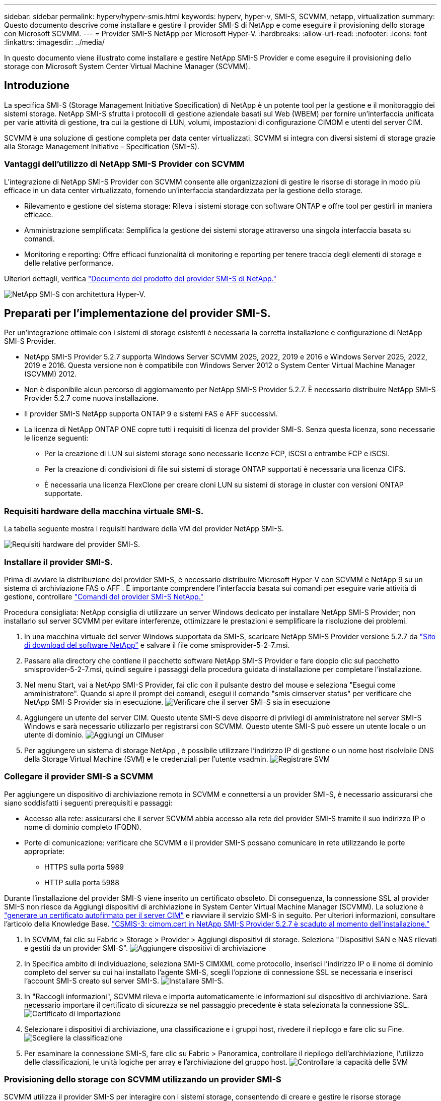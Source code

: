 ---
sidebar: sidebar 
permalink: hyperv/hyperv-smis.html 
keywords: hyperv, hyper-v, SMI-S, SCVMM, netapp, virtualization 
summary: Questo documento descrive come installare e gestire il provider SMI-S di NetApp e come eseguire il provisioning dello storage con Microsoft SCVMM. 
---
= Provider SMI-S NetApp per Microsoft Hyper-V.
:hardbreaks:
:allow-uri-read: 
:nofooter: 
:icons: font
:linkattrs: 
:imagesdir: ../media/


[role="lead"]
In questo documento viene illustrato come installare e gestire NetApp SMI-S Provider e come eseguire il provisioning dello storage con Microsoft System Center Virtual Machine Manager (SCVMM).



== Introduzione

La specifica SMI-S (Storage Management Initiative Specification) di NetApp è un potente tool per la gestione e il monitoraggio dei sistemi storage. NetApp SMI-S sfrutta i protocolli di gestione aziendale basati sul Web (WBEM) per fornire un'interfaccia unificata per varie attività di gestione, tra cui la gestione di LUN, volumi, impostazioni di configurazione CIMOM e utenti del server CIM.

SCVMM è una soluzione di gestione completa per data center virtualizzati. SCVMM si integra con diversi sistemi di storage grazie alla Storage Management Initiative – Specification (SMI-S).



=== Vantaggi dell'utilizzo di NetApp SMI-S Provider con SCVMM

L'integrazione di NetApp SMI-S Provider con SCVMM consente alle organizzazioni di gestire le risorse di storage in modo più efficace in un data center virtualizzato, fornendo un'interfaccia standardizzata per la gestione dello storage.

* Rilevamento e gestione del sistema storage: Rileva i sistemi storage con software ONTAP e offre tool per gestirli in maniera efficace.
* Amministrazione semplificata: Semplifica la gestione dei sistemi storage attraverso una singola interfaccia basata su comandi.
* Monitoring e reporting: Offre efficaci funzionalità di monitoring e reporting per tenere traccia degli elementi di storage e delle relative performance.


Ulteriori dettagli, verifica link:https://docs.netapp.com/us-en/smis-provider["Documento del prodotto del provider SMI-S di NetApp."]

image:hyperv-smis-image1.png["NetApp SMI-S con architettura Hyper-V."]



== Preparati per l'implementazione del provider SMI-S.

Per un'integrazione ottimale con i sistemi di storage esistenti è necessaria la corretta installazione e configurazione di NetApp SMI-S Provider.

* NetApp SMI-S Provider 5.2.7 supporta Windows Server SCVMM 2025, 2022, 2019 e 2016 e Windows Server 2025, 2022, 2019 e 2016. Questa versione non è compatibile con Windows Server 2012 o System Center Virtual Machine Manager (SCVMM) 2012.
* Non è disponibile alcun percorso di aggiornamento per NetApp SMI-S Provider 5.2.7. È necessario distribuire NetApp SMI-S Provider 5.2.7 come nuova installazione.
* Il provider SMI-S NetApp supporta ONTAP 9 e sistemi FAS e AFF successivi.
* La licenza di NetApp ONTAP ONE copre tutti i requisiti di licenza del provider SMI-S. Senza questa licenza, sono necessarie le licenze seguenti:
+
** Per la creazione di LUN sui sistemi storage sono necessarie licenze FCP, iSCSI o entrambe FCP e iSCSI.
** Per la creazione di condivisioni di file sui sistemi di storage ONTAP supportati è necessaria una licenza CIFS.
** È necessaria una licenza FlexClone per creare cloni LUN su sistemi di storage in cluster con versioni ONTAP supportate.






=== Requisiti hardware della macchina virtuale SMI-S.

La tabella seguente mostra i requisiti hardware della VM del provider NetApp SMI-S.

image:hyperv-smis-image2.png["Requisiti hardware del provider SMI-S."]



=== Installare il provider SMI-S.

Prima di avviare la distribuzione del provider SMI-S, è necessario distribuire Microsoft Hyper-V con SCVMM e NetApp 9 su un sistema di archiviazione FAS o AFF . È importante comprendere l'interfaccia basata sui comandi per eseguire varie attività di gestione, controllare link:https://docs.netapp.com/us-en/smis-provider/concept-smi-s-provider-commands-overview.html["Comandi del provider SMI-S NetApp."]

[]
====
Procedura consigliata: NetApp consiglia di utilizzare un server Windows dedicato per installare NetApp SMI-S Provider; non installarlo sul server SCVMM per evitare interferenze, ottimizzare le prestazioni e semplificare la risoluzione dei problemi.

====
. In una macchina virtuale del server Windows supportata da SMI-S, scaricare NetApp SMI-S Provider versione 5.2.7 da link:https://mysupport.netapp.com/site/global/dashboard["Sito di download del software NetApp"] e salvare il file come smisprovider-5-2-7.msi.
. Passare alla directory che contiene il pacchetto software NetApp SMI-S Provider e fare doppio clic sul pacchetto smisprovider-5-2-7.msi, quindi seguire i passaggi della procedura guidata di installazione per completare l'installazione.
. Nel menu Start, vai a NetApp SMI-S Provider, fai clic con il pulsante destro del mouse e seleziona "Esegui come amministratore". Quando si apre il prompt dei comandi, esegui il comando "smis cimserver status" per verificare che NetApp SMI-S Provider sia in esecuzione. image:hyperv-smis-image3.png["Verificare che il server SMI-S sia in esecuzione"]
. Aggiungere un utente del server CIM. Questo utente SMI-S deve disporre di privilegi di amministratore nel server SMI-S Windows e sarà necessario utilizzarlo per registrarsi con SCVMM. Questo utente SMI-S può essere un utente locale o un utente di dominio. image:hyperv-smis-image13.png["Aggiungi un CIMuser"]
. Per aggiungere un sistema di storage NetApp , è possibile utilizzare l'indirizzo IP di gestione o un nome host risolvibile DNS della Storage Virtual Machine (SVM) e le credenziali per l'utente vsadmin. image:hyperv-smis-image4.png["Registrare SVM"]




=== Collegare il provider SMI-S a SCVMM

Per aggiungere un dispositivo di archiviazione remoto in SCVMM e connettersi a un provider SMI-S, è necessario assicurarsi che siano soddisfatti i seguenti prerequisiti e passaggi:

* Accesso alla rete: assicurarsi che il server SCVMM abbia accesso alla rete del provider SMI-S tramite il suo indirizzo IP o nome di dominio completo (FQDN).
* Porte di comunicazione: verificare che SCVMM e il provider SMI-S possano comunicare in rete utilizzando le porte appropriate:
+
** HTTPS sulla porta 5989
** HTTP sulla porta 5988




[]
====
Durante l'installazione del provider SMI-S viene inserito un certificato obsoleto. Di conseguenza, la connessione SSL al provider SMI-S non riesce da Aggiungi dispositivi di archiviazione in System Center Virtual Machine Manager (SCVMM). La soluzione è link:https://kb.netapp.com/data-mgmt/SMI-S/SMI-S_Issues/CSMIS-3["generare un certificato autofirmato per il server CIM"] e riavviare il servizio SMI-S in seguito. Per ulteriori informazioni, consultare l'articolo della Knowledge Base. link:https://kb.netapp.com/data-mgmt/SMI-S/SMI-S_Issues/CSMIS-3["CSMIS-3: cimom.cert in NetApp SMI-S Provider 5.2.7 è scaduto al momento dell'installazione."]

====
. In SCVMM, fai clic su Fabric > Storage > Provider > Aggiungi dispositivi di storage. Seleziona "Dispositivi SAN e NAS rilevati e gestiti da un provider SMI-S". image:hyperv-smis-image5.png["Aggiungere dispositivi di archiviazione"]
. In Specifica ambito di individuazione, seleziona SMI-S CIMXML come protocollo, inserisci l'indirizzo IP o il nome di dominio completo del server su cui hai installato l'agente SMI-S, scegli l'opzione di connessione SSL se necessaria e inserisci l'account SMI-S creato sul server SMI-S. image:hyperv-smis-image6.png["Installare SMI-S."]
. In "Raccogli informazioni", SCVMM rileva e importa automaticamente le informazioni sul dispositivo di archiviazione. Sarà necessario importare il certificato di sicurezza se nel passaggio precedente è stata selezionata la connessione SSL. image:hyperv-smis-image15.png["Certificato di importazione"]
. Selezionare i dispositivi di archiviazione, una classificazione e i gruppi host, rivedere il riepilogo e fare clic su Fine. image:hyperv-smis-image7.png["Scegliere la classificazione"]
. Per esaminare la connessione SMI-S, fare clic su Fabric > Panoramica, controllare il riepilogo dell'archiviazione, l'utilizzo delle classificazioni, le unità logiche per array e l'archiviazione del gruppo host. image:hyperv-smis-image11.png["Controllare la capacità delle SVM"]




=== Provisioning dello storage con SCVMM utilizzando un provider SMI-S

SCVMM utilizza il provider SMI-S per interagire con i sistemi storage, consentendo di creare e gestire le risorse storage direttamente da SCVMM.



==== Storage iSCSI

. Nella console SCVMM, selezionare Fabric > Storage, fare clic con il pulsante destro del mouse su Classificazioni e pool e selezionare Crea unità logica. Scegliere il pool di archiviazione e la classificazione e immettere il nome, la descrizione, le dimensioni e il gruppo host per l'unità logica. image:hyperv-smis-image9.png["Creare l'unità logica di archiviazione"]




==== Storage SMB

. Selezionare Fabric > Storage > fare clic con il pulsante destro del mouse su File Server e scegliere Crea condivisione file, selezionare File server, immettere nome, tipo di storage, pool di storage e classificazione. image:hyperv-smis-image10.png["Creare condivisioni di file"]
. Per utilizzare la condivisione file SMB per Hyper-V, è necessario aggiungerla ai cluster host Hyper-V. In SCVMM, fare clic su Server > Tutti gli host > [Gruppo host]. Fare clic con il pulsante destro del mouse sul nome del cluster e selezionare Proprietà. Nella scheda "Archiviazione condivisione file", fare clic su Aggiungi e inserire il percorso SMB. image:hyperv-smis-image14.png["Aggiungere la condivisione file SMB ai cluster host Hyper-V"]




== Registri e tracce

È possibile configurare il modo in cui SMI-S Provider gestisce i log e i file di traccia, ad esempio specificando i livelli dei messaggi da registrare e la directory in cui vengono salvati i log. Specificare anche i componenti da tracciare, la destinazione in cui vengono scritti i messaggi di traccia, il livello di traccia e la posizione del file di traccia.



==== Impostazione registri

Per impostazione predefinita, tutti i messaggi di sistema vengono registrati e i registri dei messaggi di sistema si trovano nella directory dei registri nella directory in cui è installato il provider SMI-S di NetApp. È possibile modificare la posizione e il livello dei messaggi di sistema scritti nel registro del server CIM.

* È possibile scegliere il livello di registrazione tra traccia, informazioni, Avvertenza, grave, irreversibile. Per modificare il livello di registrazione dei messaggi di sistema, utilizzare il comando seguente:


[]
====
cimconfig -s loglevel=new_log_level -p

====
* Modificare la directory del log dei messaggi di sistema


[]
====
cimconfig -s logdir=new_log_directory -p

====


==== Impostazione del tracciato

image:hyperv-smis-image12.png["Impostazione del tracciato"]



== Conclusione

Il provider SMI-S di NetApp è uno strumento essenziale per gli amministratori dello storage e offre una soluzione standardizzata, efficiente e completa per la gestione e il monitoring dei sistemi storage. Utilizzando protocolli e schemi standard del settore, garantisce la compatibilità e semplifica le complessità associate alla gestione della rete di storage.
